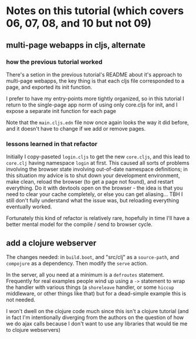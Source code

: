 * Notes on this tutorial (which covers 06, 07, 08, and 10 but not 09)
** multi-page webapps in cljs, alternate

*** how the previous tutorial worked
There's a setion in the previous tutorial's README about
it's approach to multi-page webapps, the key thing is that
each cljs file corresponded to a page, and exported its
init function.

I prefer to have my entry-points more tightly organized,
so in this tutorial I return to the single-page app
norm of using only core.cljs for init, and I expose
a separate init function for each page

Note that the =main.cljs.edn= file now once again looks
the way it did before, and it doesn't have to change if we
add or remove pages.

*** lessons learned in that refactor

Initially I copy-paseted =login.cljs= to get the new =core.cljs=,
and this lead to =core.clj= having namespace =login= at first.
This caused all sorts of problems involving the browser state
involving out-of-date namespace definitions; in this situation
my advice is to shut down your development environment, make
clean, reload the browser (to get a page not found), and
restart everything. Do it with devtools open on the browser - the
idea is that you need to clear your cache completely, or else you
can get aliasing... TBH I still don't fully understand what the
issue was, but reloading everything eventually worked.

Fortunately this kind of refactor is relatively rare, hopefully
in time I'll have a better mental model for the compile / send
to browser cycle.

** add a clojure webserver

The changes needed: in =build.boot=, and "src/clj" as a =source-path=,
and =compojure= as a dependency. Then modify the =serve= action.

In the server, all you need at a minimum is a =defroutes= statement.
Frequently for real examples people wind up using a =->= statement to
wrap the handler with various things (a =shoreleave= handler, or some
=hiccup= middleware, or other things like that) but for a dead-simple
example this is not needed.

I won't dwell on the clojure code much since this isn't a clojure tutorial
(and in fact I'm intentionally diverging from the authors on the question
of how we do ajax calls because I don't want to use any libraries that would
tie me to clojure webservers)
